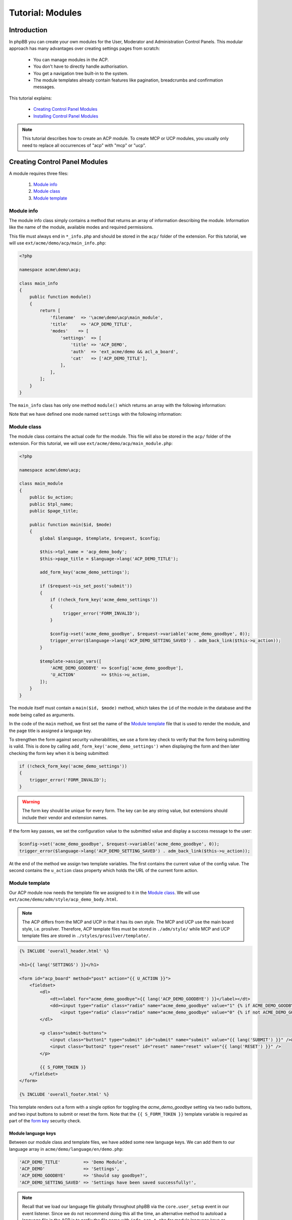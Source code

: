 =================
Tutorial: Modules
=================

Introduction
============

In phpBB you can create your own modules for the User, Moderator and
Administration Control Panels. This modular approach has many advantages
over creating settings pages from scratch:

  * You can manage modules in the ACP.
  * You don't have to directly handle authorisation.
  * You get a navigation tree built-in to the system.
  * The module templates already contain features like pagination,
    breadcrumbs and confirmation messages.

This tutorial explains:

 * `Creating Control Panel Modules`_
 * `Installing Control Panel Modules`_

.. note::
    This tutorial describes how to create an ACP module. To
    create MCP or UCP modules, you usually only need to replace all occurrences
    of "acp" with "mcp" or "ucp".


Creating Control Panel Modules
==============================

A module requires three files:

 1. `Module info`_
 2. `Module class`_
 3. `Module template`_

Module info
-----------

The module info class simply contains a method that returns an array
of information describing the module. Information like the name of
the module, available modes and required permissions.

This file must always end in ``*_info.php`` and
should be stored in the ``acp/`` folder of the extension.
For this tutorial, we will use ``ext/acme/demo/acp/main_info.php``:

.. code-block:: php

    <?php

    namespace acme\demo\acp;

    class main_info
    {
        public function module()
        {
            return [
                'filename'  => '\acme\demo\acp\main_module',
                'title'     => 'ACP_DEMO_TITLE',
                'modes'    => [
                    'settings'  => [
                        'title' => 'ACP_DEMO',
                        'auth'  => 'ext_acme/demo && acl_a_board',
                        'cat'   => ['ACP_DEMO_TITLE'],
                    ],
                ],
            ];
        }
    }

The ``main_info`` class has only one method ``module()`` which returns an array
with the following information:

.. csv-table::
    :header: "Key", "Content"
    :delim: |

    ``filename`` | "Fully name-spaced path to the `Module class`_, starting with a leading slash."
    ``title`` | "Language key for the module-title that is displayed in the ACP module
    management section."
    ``modes`` | "Contains an array of modes for the module. See the next table
    for more details."

Note that we have defined one mode named ``settings`` with the following information:

.. csv-table::
    :header: "Key", "Content"
    :delim: |

    ``title`` | "Language key of the mode-title that is displayed in the ACP module
    management section."
    ``auth`` | "An authorisation key used to control access to the mode. The extension
    vendor/name ``acme/demo`` is required to ensure the extension is enabled. Optionally
    we also specify that the user must have, in this case, the ``a_board`` permission."
    ``cat`` | "References the parent category the mode belongs to. Should
    typically contain the language key of the parent category."

Module class
------------

The module class contains the actual code for the module. This
file will also be stored in the ``acp/`` folder of the extension.
For this tutorial, we will use ``ext/acme/demo/acp/main_module.php``:

.. code-block:: php

    <?php

    namespace acme\demo\acp;

    class main_module
    {
        public $u_action;
        public $tpl_name;
        public $page_title;

        public function main($id, $mode)
        {
            global $language, $template, $request, $config;

            $this->tpl_name = 'acp_demo_body';
            $this->page_title = $language->lang('ACP_DEMO_TITLE');

            add_form_key('acme_demo_settings');

            if ($request->is_set_post('submit'))
            {
                if (!check_form_key('acme_demo_settings'))
                {
                     trigger_error('FORM_INVALID');
                }

                $config->set('acme_demo_goodbye', $request->variable('acme_demo_goodbye', 0));
                trigger_error($language->lang('ACP_DEMO_SETTING_SAVED') . adm_back_link($this->u_action));
            }

            $template->assign_vars([
                'ACME_DEMO_GOODBYE' => $config['acme_demo_goodbye'],
                'U_ACTION'          => $this->u_action,
            ]);
        }
    }

The module itself must contain a ``main($id, $mode)`` method,
which takes the ``id`` of the module in the database and the ``mode``
being called as arguments.

In the code of the ``main`` method, we first set the name of the
`Module template`_ file that is used to render the module, and the page
title is assigned a language key.

.. _form key:

To strengthen the form against security vulnerabilities, we
use a form key check to verify that the form being submitting
is valid. This is done by calling ``add_form_key('acme_demo_settings')``
when displaying the form and then later checking the form key
when it is being submitted:

.. code-block:: php

    if (!check_form_key('acme_demo_settings'))
    {
        trigger_error('FORM_INVALID');
    }

.. warning::

    The form key should be unique for every form. The key can be
    any string value, but extensions should include their vendor
    and extension names.

If the form key passes, we set the configuration value to the
submitted value and display a success message to the user:

.. code-block:: php

    $config->set('acme_demo_goodbye', $request->variable('acme_demo_goodbye', 0));
    trigger_error($language->lang('ACP_DEMO_SETTING_SAVED') . adm_back_link($this->u_action));

At the end of the method we assign two template variables.
The first contains the current value of the config value.
The second contains the ``u_action`` class property which holds
the URL of the current form action.

Module template
---------------

Our ACP module now needs the template file we assigned to it in the `Module class`_.
We will use ``ext/acme/demo/adm/style/acp_demo_body.html``.

.. note::

    The ACP differs from the MCP and UCP in that it has its own
    style. The MCP and UCP use the main board style, i.e. prosilver.
    Therefore, ACP template files must be stored in ``./adm/style/``
    while MCP and UCP template files are stored in ``./styles/prosilver/template/``.

.. code-block::

    {% INCLUDE 'overall_header.html' %}

    <h1>{{ lang('SETTINGS') }}</h1>

    <form id="acp_board" method="post" action="{{ U_ACTION }}">
        <fieldset>
            <dl>
                <dt><label for="acme_demo_goodbye">{{ lang('ACP_DEMO_GOODBYE') }}</label></dt>
                <dd><input type="radio" class="radio" name="acme_demo_goodbye" value="1" {% if ACME_DEMO_GOODBYE %}checked="checked" {% endif %}/> {{ lang('YES') }} &nbsp;
                    <input type="radio" class="radio" name="acme_demo_goodbye" value="0" {% if not ACME_DEMO_GOODBYE %}checked="checked" {% endif %}/> {{ lang('NO') }}</dd>
            </dl>

            <p class="submit-buttons">
                <input class="button1" type="submit" id="submit" name="submit" value="{{ lang('SUBMIT') }}" />&nbsp;
                <input class="button2" type="reset" id="reset" name="reset" value="{{ lang('RESET') }}" />
            </p>

            {{ S_FORM_TOKEN }}
        </fieldset>
    </form>

    {% INCLUDE 'overall_footer.html' %}

This template renders out a form with a single option for toggling the
*acme_demo_goodbye* setting via two radio buttons, and two input buttons
to submit or reset the form. Note that the ``{{ S_FORM_TOKEN }}`` template
variable is required as part of the `form key`_ security check.

Module language keys
^^^^^^^^^^^^^^^^^^^^

Between our module class and template files, we have added some new language keys.
We can add them to our language array in ``acme/demo/language/en/demo.php``:

.. code-block:: php

        'ACP_DEMO_TITLE'         => 'Demo Module',
        'ACP_DEMO'               => 'Settings',
        'ACP_DEMO_GOODBYE'       => 'Should say goodbye?',
        'ACP_DEMO_SETTING_SAVED' => 'Settings have been saved successfully!',

.. note::

    Recall that we load our language file globally throughout phpBB
    via the ``core.user_setup`` event in our event listener. Since we do
    not recommend doing this all the time, an alternative method to
    autoload a language file in the ACP is to prefix the file
    name with ``info_acp_*.php`` for module language keys or ``permissions_*.php`` for
    permission language keys.

Installing Control Panel Modules
================================

The module is now complete, but it will not show up in the ACP yet. To install
the module to the database when the extension is enabled, we need a Migration.

Migration files must be stored in the ``migrations/`` folder of the extension.
For the Acme Demo, we need a migration that will install the following data:

  * A configuration value named ``acme_demo_goodbye`` that can be set by the administrator.
  * The ACP module data.

.. code-block:: php

    <?php

    namespace acme\demo\migrations;

    class add_module extends \phpbb\db\migration\migration
    {
        /**
         * If our config variable already exists in the db
         * skip this migration.
         */
        public function effectively_installed()
        {
            return isset($this->config['acme_demo_goodbye']);
        }

        /**
         * This migration depends on phpBB's v314 migration
         * already being installed.
         */
        static public function depends_on()
        {
            return ['\phpbb\db\migration\data\v31x\v314'];
        }

        public function update_data()
        {
            return [

                // Add the config variable we want to be able to set
                ['config.add', ['acme_demo_goodbye', 0]],

                // Add a parent module (ACP_DEMO_TITLE) to the Extensions tab (ACP_CAT_DOT_MODS)
                ['module.add', [
                    'acp',
                    'ACP_CAT_DOT_MODS',
                    'ACP_DEMO_TITLE'
                ]],

                // Add our main_module to the parent module (ACP_DEMO_TITLE)
                ['module.add', [
                    'acp',
                    'ACP_DEMO_TITLE',
                    [
                        'module_basename'	=> '\acme\demo\acp\main_module',
                        'modes'				=> ['settings'],
                    ],
                ]],
            ];
        }
    }

.. seealso::

    To learn more about migrations, please have a look at the
    :doc:`../migrations/index` documentation.

At this point we have completed the Acme Demo extension! There is more that
extensions can do, however, than what we learned from the Acme Demo.
Continue on to the next sections to learn how to do more with extensions.
